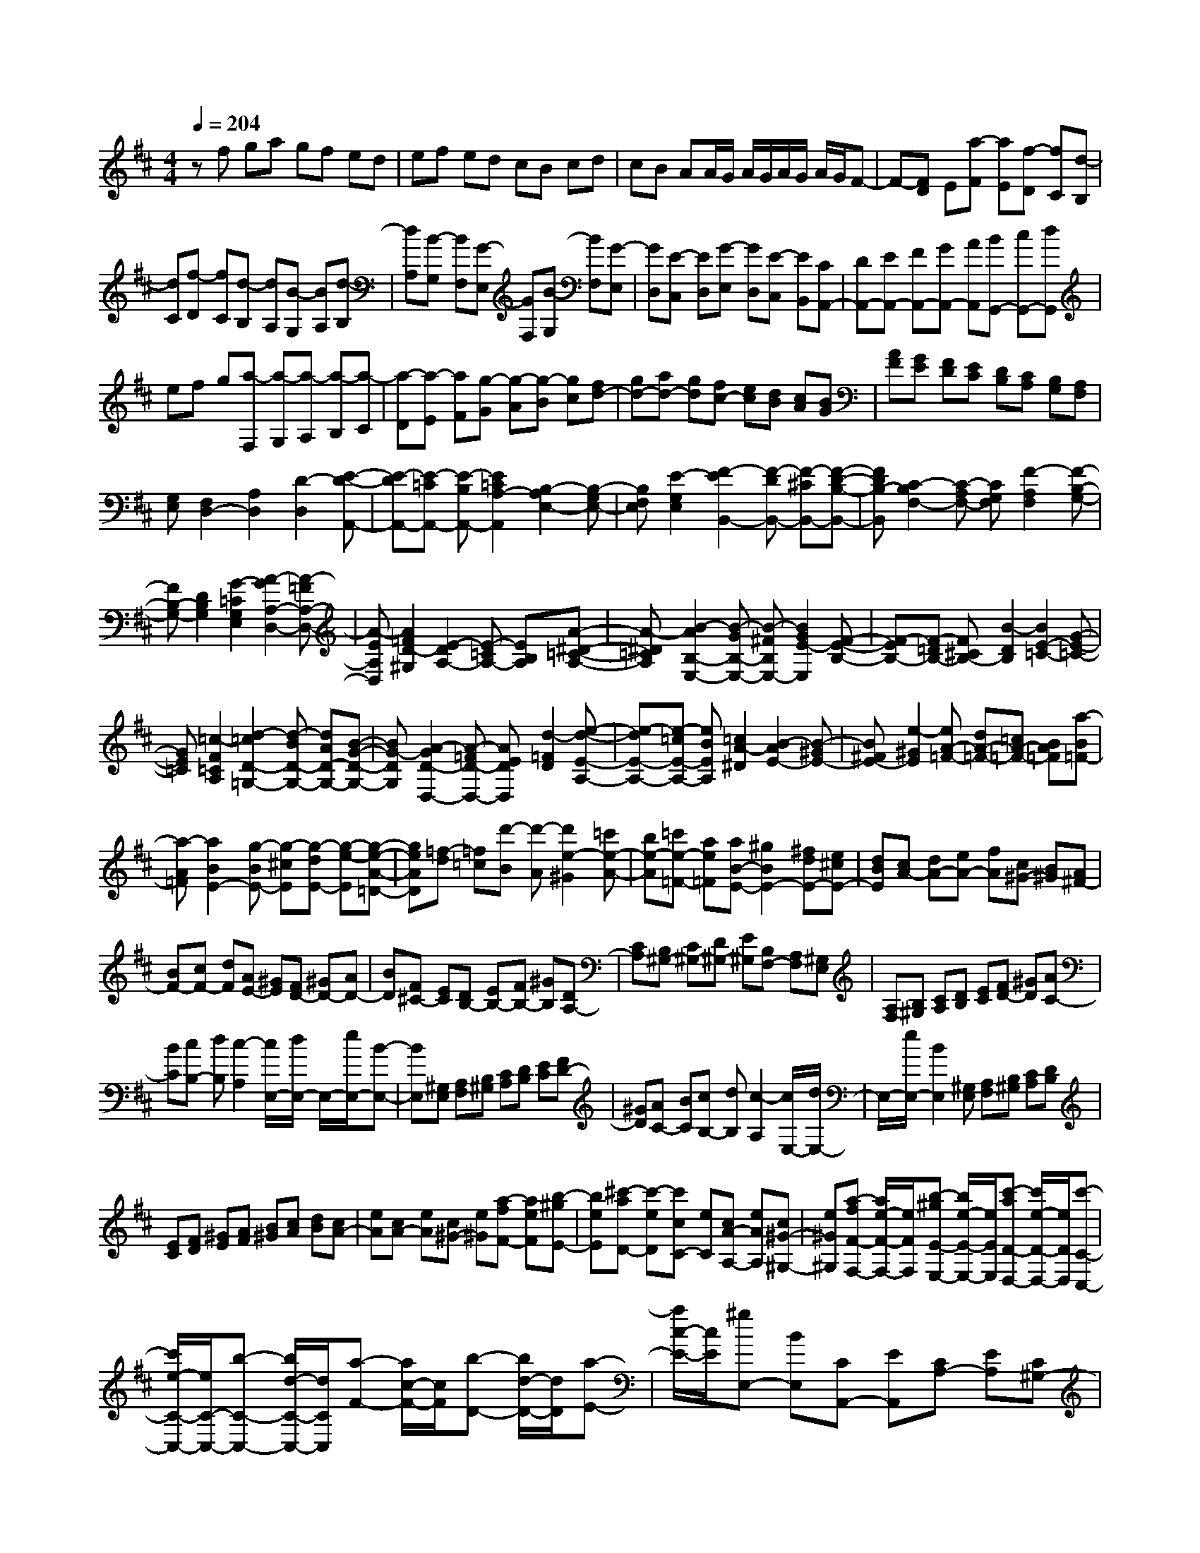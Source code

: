 % input file /home/ubuntu/MusicGeneratorQuin/training_data/scarlatti/K224.MID
X: 1
T: 
M: 4/4
L: 1/8
Q:1/4=204
K:D % 2 sharps
%(C) John Sankey 1998
%%MIDI program 6
%%MIDI program 6
%%MIDI program 6
%%MIDI program 6
%%MIDI program 6
%%MIDI program 6
%%MIDI program 6
%%MIDI program 6
%%MIDI program 6
%%MIDI program 6
%%MIDI program 6
%%MIDI program 6
zf ga gf ed|ef ed cB cd|cB AA/2G/2 A/2G/2A/2G/2 A/2G/2F-|F-[FD] E[a-F] [aE][f-D] [fC][d-B,]|
[dC][f-D] [fC][d-B,] [dA,][B-G,] [BA,][d-B,]|[dA,][B-G,] [BF,][G-E,] [GF,][B-G,] [BF,][G-E,]|[GD,][E-C,] [ED,][G-E,] [GD,][E-C,] [EB,,][CA,,-]|[DA,,-][EA,,-] [FA,,-][GA,,-] [AA,,][BG,,-] [cG,,-][dG,,]|
ef g[a-F,] [a-G,][a-A,] [a-B,][a-C]|[a-D][a-E] [aF][g-G] [g-A][g-B] [gc][fd-]|[gd-][ad-] [gd][fc-] [ec][dB] [cA][BG]|[AF][GE] [FD][EC] [DB,][CA,] [B,G,][A,F,]|
[G,E,][F,2D,2-][A,2D,2][D2-D,2][E-D-A,,-]|[E-DA,,-][E-=CA,,-] [E-B,A,,-][E2=C2A,2-A,,2][B,2-A,2E,2-][B,-G,E,-]|[B,F,E,][E2-G,2E,2][F2-E2B,,2-][F-DB,,-] [F-^CB,,-][F-D-B,-B,,-]|[FDB,-B,,][C2-B,2F,2-][C-A,F,-] [CG,F,][F2-A,2F,2][F-B,-G,-]|
[FB,-G,-][D2B,2G,2][G2-=C2G,2E,2][A2-G2A,2-D,2-][A-=FA,-D,-]|[A-EA,D,][A2=F2D2-^G,2][E2-D2A,2-][E-=CA,-] [EB,A,][A-^D-=C-A,-]|[A-^D=CA,][B2-A2B,2-E,2-][B-GB,-E,-] [B-^FB,E,-][B2G2E2-E,2][F-E-B,-]|[F-EB,-][F-=DB,-] [F^CB,-][B2-D2B,2][B2E2-=C2-][G-E-=C-]|
[GE=C][=c2-F2=C2A,2][d2-=c2D2-=G,2-][d-BD-G,-] [dAD-G,-][B-G-D-G,-]|[BG-DG,][A2-G2D2-D,2-][A-=FD-D,-] [AEDD,][d2-=F2D2][e-d-E-A,-]|[e-dE-A,-][e-=cE-A,-] [eBEA,][=c2A2-^D2][B2-A2E2-][B-^GE-]|[B^FE-][e2-^G2E2][eA-=F-] [dA-=F-][=cA-=F-] [BA=F][a-B=F-]|
[a-A=F][a2B2E2-][g-BE-] [g-^cE][g-dE-] [g-e-E][g-e-A-=D-]|[geAD][=f-d] [=f=c][d'-B] [d'-A][d'2e2-^G2][=c'e-A-]|[be-A][=c'e-=F-] [ae=F][aB-E-] [^g2B2E2-] [^fdE-][e^cE-]|[dBE][cA-] [dA-][eA-] [fA][c^G-] [B^G][A^F-]|
[BF-][cF-] [dF][AE-] [^GE][FD-] [^GD-][AD-]|[BD][F^C-] [EC][DB,-] [EB,-][FB,-] [^GB,][DA,-]|[CA,][B,^G,-] [C^G,-][D^G,-] [E^G,][B,F,-] [A,F,][^G,E,]|[A,F,][B,^G,] [CA,][DB,] [EC][FD-] [^GD][AC-]|
[BC][cB,-] [dB,][c2-A,2][c/2E,/2-][d/2E,/2-] E,/2-[e/2E,/2-][B-E,-]|[BE,][^G,E,] [A,F,][B,^G,] [CA,][DB,] [EC][FD-]|[^GD][AC-] [BC][cB,-] [dB,][c2-A,2][c/2E,/2-][d/2E,/2-]|E,/2-[e/2E,/2-][B2E,2][^G,E,] [A,F,][B,^G,] [CA,][DB,]|
[EC][FD] [^GE][AF] [B^G][cA] [dB][cA-]|[eA][cA-] [eA][c^G-] [e^G][a-fF-] [aeF][b-^gE-]|[beE][^c'-aD-] [c'-eD][c'cC-] [eC][cA-A,-] [eAA,][c^G-^G,-]|[e^G^G,][a-fF-F,-] [a/2e/2-F/2-F,/2-][e/2F/2F,/2][b-^gE-E,-] [b/2e/2-E/2-E,/2-][e/2E/2E,/2][c'-aD-D,-] [c'/2e/2-D/2-D,/2-][e/2D/2D,/2][c'-C-C,-]|
[c'/2e/2-C/2-C,/2-][e/2C/2-C,/2-][b-C-C,-] [b/2d/2-C/2-C,/2-][d/2C/2C,/2][a-F-] [a/2c/2-F/2-][c/2F/2][b-D-] [b/2d/2-D/2-][d/2D/2][a-E-]|[a/2c/2-E/2-][c/2E/2][^gE,-] [BE,][CA,,-] [EA,,][CA,-] [EA,][C^G,-]|[E^G,][A-FF,-] [AEF,][B-^GE,-] [BEE,][c-AD,-] [cED,][CC,-]|[EC,][CA,-] [EA,][C^G,-] [E^G,][A-FF,-] [AEF,][B-^GE,-]|
[BEE,][c-AD,-] [cED,][CC,-] [EC,][CA,-A,,-] [EA,A,,][C^G,-^G,,-]|[E^G,^G,,][A-FF,-F,,-] [A/2E/2-F,/2-F,,/2-][E/2F,/2F,,/2][B-^GE,-E,,-] [B/2E/2-E,/2-E,,/2-][E/2E,/2E,,/2][c-AD,-D,,-] [c/2E/2-D,/2-D,,/2-][E/2D,/2D,,/2][c-AC,-C,,-]|[c/2E/2-C,/2-C,,/2-][E/2C,/2C,,/2][d-BB,,-] [d/2E/2-B,,/2-][E/2B,,/2][e-cA,,-] [e/2E/2-A,,/2-][E/2A,,/2][dD,-] [BD,][cE,-]|[AE,][BE,,-] [^GE,,][A-A,,-] [aAA,,][^gB,,-] [dB,,][cC,-]|
[fC,][eD,-] [dD,][cE,-] [BE,][AE,,-] [^GE,,][^GA,,-]|[AA,,][^GB,,-] [DB,,][CC,-] [FC,][ED,-] [DD,][CE,-]|[B,E,][A,E,,-] [^G,E,,][^G,4A,,4-][A,-A,,-]|[A,A,,][A,-A,,-] [eA,-A,,-][=c'A,-A,,-] [eA,-A,,-][dA,-A,,-] [bA,A,,][aA,-A,,-]|
[=cA,-A,,-][=cA,-A,,-] [aA,-A,,-][=gA,-A,,-] [BA,A,,][=fA,-A,,-] [AA,-A,,-][AA,-A,,-]|[=fA,-A,,-][eA,-A,,-] [=GA,A,,][e2F2-B,2-][^dF-B,-] [BFB,][=cE-A,-]|[eEA,][e2F2-B,2-][^dF-B,-] [BFB,][=cE-A,-] [eEA,][^d-B,-B,,-]|[^d-=cB,-B,,-][^d-BB,-B,,-] [^dAB,B,,][^d-GB,-B,,-] [^dFB,B,,][eGE,-E,,-] [BE,-E,,-][gE,-E,,-]|
[=cE,E,,][A=F,-=F,,-] [=f=F,=F,,][e=G,-=G,,-] [GG,-G,,-][GG,-G,,-] [eG,G,,][=dG,-G,,-]|[=FG,G,,][d2E2-A,2-][^cE-A,-] [AEA,][^AD-G,-] [dDG,][d-E-A,-]|[dE-A,-][cE-A,-] [=AEA,][^AD-G,-] [dDG,][c-A,-A,,-] [c-^AA,-A,,-][c-=AA,-A,,-]|[cGA,A,,][c-=FA,-A,,-] [cEA,A,,][d=FD,-D,,-] [AD,-D,,-][=fD,-D,,-] [AD,D,,][GE,-E,,-]|
[eE,E,,][d=F,-=F,,-] [=F=F,-=F,,-][=F=F,-=F,,-] [d=F,=F,,][=c=F,-] [E=F,][=c-D-G,-]|[=cD-G,-][BD-G,-] [GDG,][A=C-=F,-] [=c=C=F,][=c2D2-G,2-][BD-G,-]|[GDG,][A=C-=F,-] [=c=C=F,][BG,-] [AG,][GA,-] [=FA,][EB,-]|[DB,][E=C,-] [G=C,][E=C-] [G=C][EB,-] [GB,][EA,-]|
[=c-A,][=cEG,-] [d-G,][dE=F,-] [e-=F,][eEE,-] [GE,][E=C-]|[G=C][EB,-] [GB,][EA,-] [=c-A,][=c/2E/2-G,/2-][E/2G,/2-] [d-G,][d/2E/2-=F,/2-][E/2=F,/2-]|[e-=F,][eEE,-] [GE,][E=C-=C,-] [G=C=C,][EB,-B,,-] [GB,B,,][EA,-A,,-]|[=c-A,A,,][=c/2E/2-G,/2-G,,/2-][E/2G,/2-G,,/2-] [d-G,G,,][d/2E/2-=F,/2-=F,,/2-][E/2=F,/2-=F,,/2-] [e-=F,=F,,][eE-E,-E,,-] [B/2-^G/2-E/2E,/2-E,,/2-][B/2^G/2E,/2-E,,/2-][E-E,-E,,-]|
[B/2-^G/2-E/2E,/2-E,,/2-][B/2^G/2E,/2-E,,/2-][E-E,-E,,-] [B/2-^G/2-E/2E,/2-E,,/2-][B/2^G/2E,/2E,,/2][=F-E,-E,,-] [=c/2-B/2-=F/2E,/2-E,,/2-][=c/2B/2E,/2-E,,/2-][=F-E,-E,,-] [=c/2-A/2-=F/2E,/2-E,,/2-][=c/2A/2E,/2-E,,/2-][=F-E,-E,,-]|[=c/2-A/2-=F/2E,/2-E,,/2-][=c/2A/2E,/2E,,/2][E-E,-E,,-] [BAEE,-E,,-][E-E,-E,,-] [B^GEE,-E,,-][E-E,-E,,-] [B^GEE,E,,][=F-E,-E,,-]|[=cB=FE,-E,,-][=F-E,-E,,-] [=cA=FE,-E,,-][=F-E,-E,,-] [=cA=FE,E,,][BEE,-] [=FE,][E^G,-]|[D^G,][=CE,-] [B,E,][=C2A,2-A,,2-][E2A,2A,,2][A-=C-A,-^D,-]|
[A-=CA,-^D,][A2-B,2-A,2E,2-][A-B,-=G,E,-] [AB,^F,E,-][=G2E2-G,2E,2][^F-E-B,,-]|[FEB,,-][DB,,-] [^CB,,][B2-D2B,2][B2E2-=C2-][G-E-=C-]|[GE=C][=c2-F2=C2A,2][d2-=c2D2-G,2-][d-BD-G,-] [dAD-G,-][B-G-D-G,-]|[BG-DG,][A2-G2D2-][A-=FD-] [AED-][d2-^G2=F2D2][e-d-E-A,-]|
[edE-A,-][^cEA,-] [B=GA,-][A^FA,-] [GEA,][FD-] [AD][GB,-]|[FB,][EG,-] [DG,][^CA,] [DB,][EC] [FD][GE]|[AF][BG-] [cG][dF-] [eF][^fE-] [gE][f-D-]|[f-D][f/2A,/2-][g/2A,/2-] A,/2-[a/2A,/2-][e2A,2][CA,] [DB,][EC]|
[FD][GE] [AF][BG-] [cG][dF-] [eF][fE-]|[gE][f2-D2][f/2A,/2-][g/2A,/2-] A,/2-[a/2A,/2-][e3/2-A,3/2]e/2[CA,]|[DB,][EC] [FD][GE] [AF][BG] [cA][dB]|[ec][fd] [ge][fd-] [ad][fd-] [ad][fd-c-]|
[adc][gd-B-] [bdB][ad-A-] [^c'dA][bd-G-] [d'dG][fd-F-]|[adF][fd-] [ad][fd-c-] [adc][gd-B-] [bdB][ad-A-]|[c'dA][bd-G-] [d'dG][fd-F-] [adF][fd-D-] [adD][fdc-C-]|[acC][g-dB-B,-] [bgBB,][a-dA-A,-] [c'aAA,][b-dG-G,-] [d'bGG,][aF-F,-]|
[fFF,][gE-E,-] [eEE,][fD-=D,-] [dDD,][eG-] [gG][fA-]|[dA][eA,-] [cA,][FD,-] [AD,][FD-] [AD][FC-]|[AC][d-BB,-] [dAB,][e-cA,-] [eAA,][f-dG,-] [fAG,][FF,-]|[AF,][FD-] [AD][FC-] [AC][d-BB,-] [d/2A/2-B,/2-][A/2B,/2][e-cA,-]|
[e/2A/2-A,/2-][A/2A,/2][f-dG,-] [f/2A/2-G,/2-][A/2G,/2][FF,-] [AF,][FD-D,-] [ADD,][FC-^C,-]|[ACC,][d-BB,-B,,-] [d/2A/2-B,/2-B,,/2-][A/2B,/2B,,/2][e-cA,-A,,-] [e/2A/2-A,/2-A,,/2-][A/2A,/2A,,/2][f-dG,-G,,-] [f/2A/2-G,/2-G,,/2-][A/2G,/2G,,/2][f-dF,-^F,,-]|[f/2A/2-F,/2-F,,/2-][A/2F,/2F,,/2][g-eE,-E,,-] [g/2A/2-E,/2-E,,/2-][A/2E,/2E,,/2][a-fD,-D,,-] [a/2A/2-D,/2-D,,/2-][A/2D,/2D,,/2][gG,-] [eG,][fA,-]|[dA,-][eA,-A,,-] [cA,A,,][d-D,-] [d'dD,][c'E,-] [gE,][fF,-]|
[bF,][aG,-] [gG,][fA,-] [eA,-][dA,A,,-] [cA,,][cD,-]|[dD,][cE,-] [GE,][FF,-] [BF,][AG,-] [GG,][FA,-]|[EA,-][DA,A,,-] [CA,,]z/2[CD,,-][DD,,][CE,,-][G,E,,][F,/2-F,,/2-]|[F,/2F,,/2-][B,F,,][A,G,,-][G,G,,][F,A,,-][E,A,,-][D,A,,-A,,,-][C,A,,A,,,]z/2|
[C,4-D,,4-] [C,D,,-][D,3-D,,3-]|[D,8-D,,8-]|[D,6D,,6] 
